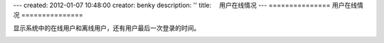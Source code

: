 ---
created: 2012-01-07 10:48:00
creator: benky
description: ''
title: 　用户在线情况
---
===============
用户在线情况
===============

显示系统中的在线用户和离线用户，还有用户最后一次登录的时间。

.. image:: img/usertracker1.png
   :alt: 文档管理系统用户在线情况


